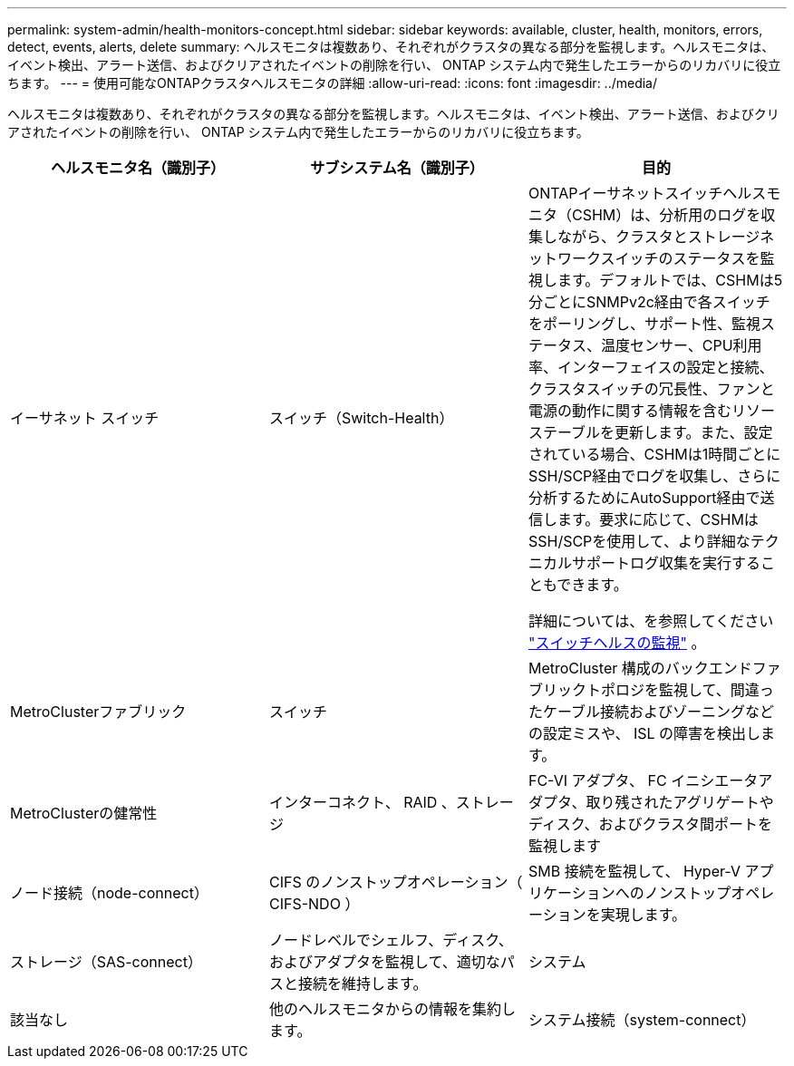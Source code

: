 ---
permalink: system-admin/health-monitors-concept.html 
sidebar: sidebar 
keywords: available, cluster, health, monitors, errors, detect, events, alerts, delete 
summary: ヘルスモニタは複数あり、それぞれがクラスタの異なる部分を監視します。ヘルスモニタは、イベント検出、アラート送信、およびクリアされたイベントの削除を行い、 ONTAP システム内で発生したエラーからのリカバリに役立ちます。 
---
= 使用可能なONTAPクラスタヘルスモニタの詳細
:allow-uri-read: 
:icons: font
:imagesdir: ../media/


[role="lead"]
ヘルスモニタは複数あり、それぞれがクラスタの異なる部分を監視します。ヘルスモニタは、イベント検出、アラート送信、およびクリアされたイベントの削除を行い、 ONTAP システム内で発生したエラーからのリカバリに役立ちます。

|===
| ヘルスモニタ名（識別子） | サブシステム名（識別子） | 目的 


 a| 
イーサネット スイッチ
 a| 
スイッチ（Switch-Health）
 a| 
ONTAPイーサネットスイッチヘルスモニタ（CSHM）は、分析用のログを収集しながら、クラスタとストレージネットワークスイッチのステータスを監視します。デフォルトでは、CSHMは5分ごとにSNMPv2c経由で各スイッチをポーリングし、サポート性、監視ステータス、温度センサー、CPU利用率、インターフェイスの設定と接続、クラスタスイッチの冗長性、ファンと電源の動作に関する情報を含むリソーステーブルを更新します。また、設定されている場合、CSHMは1時間ごとにSSH/SCP経由でログを収集し、さらに分析するためにAutoSupport経由で送信します。要求に応じて、CSHMはSSH/SCPを使用して、より詳細なテクニカルサポートログ収集を実行することもできます。

詳細については、を参照してください link:https://docs.netapp.com/us-en/ontap-systems-switches/switch-cshm/config-overview.html["スイッチヘルスの監視"^] 。



 a| 
MetroClusterファブリック
 a| 
スイッチ
 a| 
MetroCluster 構成のバックエンドファブリックトポロジを監視して、間違ったケーブル接続およびゾーニングなどの設定ミスや、 ISL の障害を検出します。



 a| 
MetroClusterの健常性
 a| 
インターコネクト、 RAID 、ストレージ
 a| 
FC-VI アダプタ、 FC イニシエータアダプタ、取り残されたアグリゲートやディスク、およびクラスタ間ポートを監視します



 a| 
ノード接続（node-connect）
 a| 
CIFS のノンストップオペレーション（ CIFS-NDO ）
 a| 
SMB 接続を監視して、 Hyper-V アプリケーションへのノンストップオペレーションを実現します。



 a| 
ストレージ（SAS-connect）
 a| 
ノードレベルでシェルフ、ディスク、およびアダプタを監視して、適切なパスと接続を維持します。



 a| 
システム
 a| 
該当なし
 a| 
他のヘルスモニタからの情報を集約します。



 a| 
システム接続（system-connect）
 a| 
ストレージ（SAS-connect）
 a| 
クラスタレベルでシェルフを監視して、 2 つの HA クラスタノードへの適切なパスを維持します。

|===